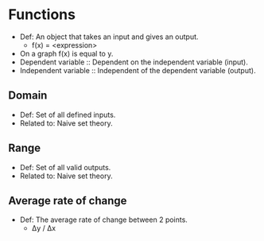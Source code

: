 * Functions
  - Def: An object that takes an input and gives an output.
    - f(x) = <expression>
  - On a graph f(x) is equal to y.
  - Dependent variable :: Dependent on the independent variable (input).
  - Independent variable :: Independent of the dependent variable (output).
** Domain
   - Def: Set of all defined inputs.
   - Related to: Naive set theory.
** Range
   - Def: Set of all valid outputs.
   - Related to: Naive set theory.
** Average rate of change
  - Def: The average rate of change between 2 points.
    - Δy / Δx

